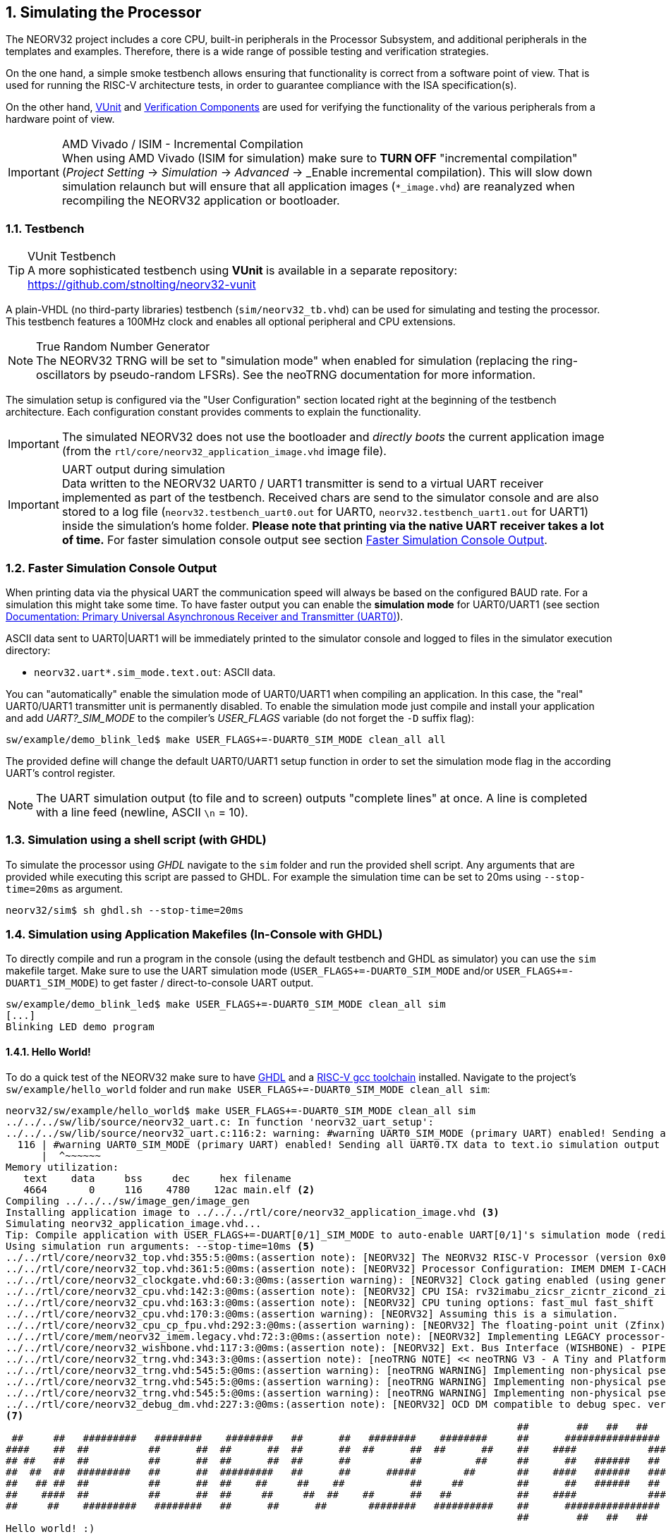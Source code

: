 <<<
:sectnums:
== Simulating the Processor

The NEORV32 project includes a core CPU, built-in peripherals in the Processor Subsystem, and additional
peripherals in the templates and examples. Therefore, there is a wide range of possible testing and
verification strategies.

On the one hand, a simple smoke testbench allows ensuring that functionality is correct from a software point of view.
That is used for running the RISC-V architecture tests, in order to guarantee compliance with the ISA specification(s).

On the other hand, http://vunit.github.io/[VUnit] and http://vunit.github.io/verification_components/user_guide.html[Verification Components]
are used for verifying the functionality of the various peripherals from a hardware point of view.

.AMD Vivado / ISIM - Incremental Compilation
[IMPORTANT]
When using AMD Vivado (ISIM for simulation) make sure to **TURN OFF** "incremental compilation" (_Project Setting_
-> _Simulation_ -> _Advanced_ -> _Enable incremental compilation). This will slow down simulation relaunch but will
ensure that all application images (`*_image.vhd`) are reanalyzed when recompiling the NEORV32 application or bootloader.

:sectnums:
=== Testbench

.VUnit Testbench
[TIP]
A more sophisticated testbench using **VUnit** is available in a separate repository:
https://github.com/stnolting/neorv32-vunit

A plain-VHDL (no third-party libraries) testbench (`sim/neorv32_tb.vhd`) can be used for simulating and
testing the processor. This testbench features a 100MHz clock and enables all optional peripheral and CPU
extensions.

.True Random Number Generator
[NOTE]
The NEORV32 TRNG will be set to "simulation mode" when enabled for simulation (replacing the ring-oscillators
by pseudo-random LFSRs). See the neoTRNG documentation for more information.

The simulation setup is configured via the "User Configuration" section located right at the beginning of
the testbench architecture. Each configuration constant provides comments to explain the functionality.

[IMPORTANT]
The simulated NEORV32 does not use the bootloader and _directly boots_ the current application image (from
the `rtl/core/neorv32_application_image.vhd` image file).

.UART output during simulation
[IMPORTANT]
Data written to the NEORV32 UART0 / UART1 transmitter is send to a virtual UART receiver implemented
as part of the testbench. Received chars are send to the simulator console and are also stored to a log file
(`neorv32.testbench_uart0.out` for UART0, `neorv32.testbench_uart1.out` for UART1) inside the simulation's home folder.
**Please note that printing via the native UART receiver takes a lot of time.** For faster simulation console output
see section <<_faster_simulation_console_output>>.


:sectnums:
=== Faster Simulation Console Output

When printing data via the physical UART the communication speed will always be based on the configured BAUD
rate. For a simulation this might take some time. To have faster output you can enable the **simulation mode**
for UART0/UART1 (see section https://stnolting.github.io/neorv32/#_primary_universal_asynchronous_receiver_and_transmitter_uart0[Documentation: Primary Universal Asynchronous Receiver and Transmitter (UART0)]).

ASCII data sent to UART0|UART1 will be immediately printed to the simulator console and logged to files in the simulator
execution directory:

* `neorv32.uart*.sim_mode.text.out`: ASCII data.

You can "automatically" enable the simulation mode of UART0/UART1 when compiling an application.
In this case, the "real" UART0/UART1 transmitter unit is permanently disabled.
To enable the simulation mode just compile and install your application and add _UART?_SIM_MODE_ to the compiler's
_USER_FLAGS_ variable (do not forget the `-D` suffix flag):

[source, bash]
----
sw/example/demo_blink_led$ make USER_FLAGS+=-DUART0_SIM_MODE clean_all all
----

The provided define will change the default UART0/UART1 setup function in order to set the simulation
mode flag in the according UART's control register.

[NOTE]
The UART simulation output (to file and to screen) outputs "complete lines" at once. A line is
completed with a line feed (newline, ASCII `\n` = 10).


:sectnums:
=== Simulation using a shell script (with GHDL)

To simulate the processor using _GHDL_ navigate to the `sim` folder and run the provided shell script.
Any arguments that are provided while executing this script are passed to GHDL.
For example the simulation time can be set to 20ms using `--stop-time=20ms` as argument.

[source, bash]
----
neorv32/sim$ sh ghdl.sh --stop-time=20ms
----


:sectnums:
=== Simulation using Application Makefiles (In-Console with GHDL)

To directly compile and run a program in the console (using the default testbench and GHDL
as simulator) you can use the `sim` makefile target. Make sure to use the UART simulation mode
(`USER_FLAGS+=-DUART0_SIM_MODE` and/or `USER_FLAGS+=-DUART1_SIM_MODE`) to get
faster / direct-to-console UART output.

[source, bash]
----
sw/example/demo_blink_led$ make USER_FLAGS+=-DUART0_SIM_MODE clean_all sim
[...]
Blinking LED demo program
----


:sectnums:
==== Hello World!

To do a quick test of the NEORV32 make sure to have https://github.com/ghdl/ghdl[GHDL] and a
https://github.com/stnolting/riscv-gcc-prebuilt[RISC-V gcc toolchain] installed.
Navigate to the project's `sw/example/hello_world` folder and run `make USER_FLAGS+=-DUART0_SIM_MODE clean_all sim`:

[source, bash]
----
neorv32/sw/example/hello_world$ make USER_FLAGS+=-DUART0_SIM_MODE clean_all sim
../../../sw/lib/source/neorv32_uart.c: In function 'neorv32_uart_setup':
../../../sw/lib/source/neorv32_uart.c:116:2: warning: #warning UART0_SIM_MODE (primary UART) enabled! Sending all UART0.TX data to text.io simulation output instead of real UART0 transmitter. Use this for simulations only! [-Wcpp]
  116 | #warning UART0_SIM_MODE (primary UART) enabled! Sending all UART0.TX data to text.io simulation output instead of real UART0 transmitter. Use this for simulations only! <1>
      |  ^~~~~~~
Memory utilization:
   text    data     bss     dec     hex filename
   4664       0     116    4780    12ac main.elf <2>
Compiling ../../../sw/image_gen/image_gen
Installing application image to ../../../rtl/core/neorv32_application_image.vhd <3>
Simulating neorv32_application_image.vhd...
Tip: Compile application with USER_FLAGS+=-DUART[0/1]_SIM_MODE to auto-enable UART[0/1]'s simulation mode (redirect UART output to simulator console). <4>
Using simulation run arguments: --stop-time=10ms <5>
../../rtl/core/neorv32_top.vhd:355:5:@0ms:(assertion note): [NEORV32] The NEORV32 RISC-V Processor (version 0x01090504), github.com/stnolting/neorv32 <6>
../../rtl/core/neorv32_top.vhd:361:5:@0ms:(assertion note): [NEORV32] Processor Configuration: IMEM DMEM I-CACHE D-CACHE WISHBONE GPIO MTIME UART0 UART1 SPI SDI TWI PWM WDT TRNG CFS NEOLED XIRQ GPTMR XIP ONEWIRE DMA SLINK CRC SYSINFO OCD
../../rtl/core/neorv32_clockgate.vhd:60:3:@0ms:(assertion warning): [NEORV32] Clock gating enabled (using generic clock switch).
../../rtl/core/neorv32_cpu.vhd:142:3:@0ms:(assertion note): [NEORV32] CPU ISA: rv32imabu_zicsr_zicntr_zicond_zifencei_zfinx_zihpm_zxcfu_sdext_sdtrig_smpmp
../../rtl/core/neorv32_cpu.vhd:163:3:@0ms:(assertion note): [NEORV32] CPU tuning options: fast_mul fast_shift
../../rtl/core/neorv32_cpu.vhd:170:3:@0ms:(assertion warning): [NEORV32] Assuming this is a simulation.
../../rtl/core/neorv32_cpu_cp_fpu.vhd:292:3:@0ms:(assertion warning): [NEORV32] The floating-point unit (Zfinx) is still in experimental state.
../../rtl/core/mem/neorv32_imem.legacy.vhd:72:3:@0ms:(assertion note): [NEORV32] Implementing LEGACY processor-internal IMEM as pre-initialized ROM.
../../rtl/core/neorv32_wishbone.vhd:117:3:@0ms:(assertion note): [NEORV32] Ext. Bus Interface (WISHBONE) - PIPELINED Wishbone protocol, auto-timeout, LITTLE-endian byte order, registered RX, registered TX
../../rtl/core/neorv32_trng.vhd:343:3:@0ms:(assertion note): [neoTRNG NOTE] << neoTRNG V3 - A Tiny and Platform-Independent True Random Number Generator >>
../../rtl/core/neorv32_trng.vhd:545:5:@0ms:(assertion warning): [neoTRNG WARNING] Implementing non-physical pseudo-RNG!
../../rtl/core/neorv32_trng.vhd:545:5:@0ms:(assertion warning): [neoTRNG WARNING] Implementing non-physical pseudo-RNG!
../../rtl/core/neorv32_trng.vhd:545:5:@0ms:(assertion warning): [neoTRNG WARNING] Implementing non-physical pseudo-RNG!
../../rtl/core/neorv32_debug_dm.vhd:227:3:@0ms:(assertion note): [NEORV32] OCD DM compatible to debug spec. version 1.0
<7>
                                                                                      ##        ##   ##   ##
 ##     ##   #########   ########    ########   ##      ##   ########    ########     ##      ################
####    ##  ##          ##      ##  ##      ##  ##      ##  ##      ##  ##      ##    ##    ####            ####
## ##   ##  ##          ##      ##  ##      ##  ##      ##          ##         ##     ##      ##   ######   ##
##  ##  ##  #########   ##      ##  #########   ##      ##      #####        ##       ##    ####   ######   ####
##   ## ##  ##          ##      ##  ##    ##     ##    ##           ##     ##         ##      ##   ######   ##
##    ####  ##          ##      ##  ##     ##     ##  ##    ##      ##   ##           ##    ####            ####
##     ##    #########   ########   ##      ##      ##       ########   ##########    ##      ################
                                                                                      ##        ##   ##   ##
Hello world! :)
----
<1> Notifier that "simulation mode" of UART0 is enabled (by the `USER_FLAGS+=-DUART0_SIM_MODE` makefile flag). All UART0 output is send to the simulator console.
<2> Final executable size (`text`) and _static_ data memory requirements (`data`, `bss`).
<3> The application code is _installed_ as pre-initialized IMEM. This is the default approach for simulation.
<4> A note regarding UART "simulation mode", but we have already enabled that.
<5> List of (default) arguments that were send to the simulator. Here: maximum simulation time (10ms).
<6> "Sanity checks" from the core's VHDL files. These reports give some brief information about the SoC/CPU configuration (-> generics). If there are problems with the current configuration, an ERROR will appear.
<7> Execution of the actual program starts.
